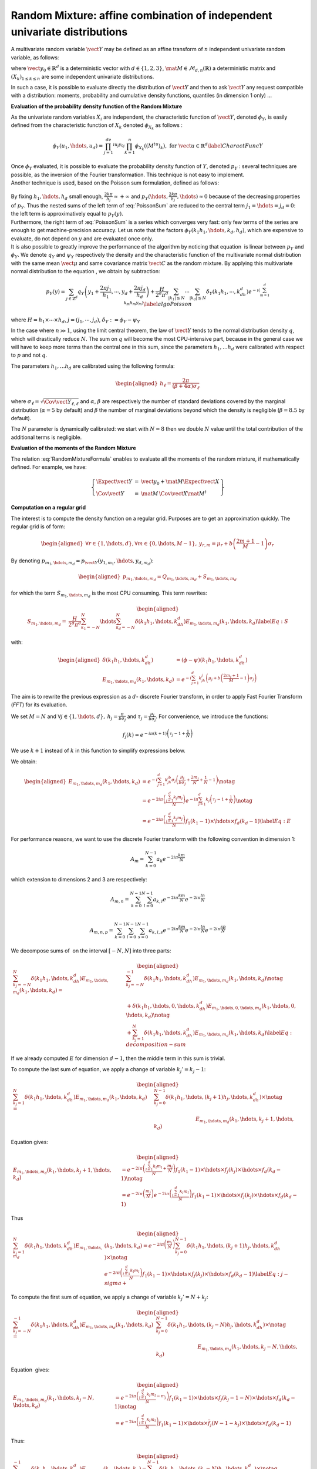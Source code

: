 Random Mixture: affine combination of independent univariate distributions
--------------------------------------------------------------------------

A multivariate random variable :math:`\vect{Y}` may be defined as an
affine transform of :math:`n` independent univariate random variable, as
follows:

.. math::
  :label: RandomMixtureFormula

   \displaystyle \vect{Y}=\vect{y}_0+\mat{M}\,\vect{X}

where :math:`\vect{y}_0\in\mathbb{R}^d` is a deterministic vector with
:math:`d\in\{1,2,3\}`, :math:`\mat{M}\in\mathcal{M}_{d,n}(\mathbb{R})` a
deterministic matrix and :math:`(X_k)_{ 1 \leq k \leq n}` are some
independent univariate distributions.

In such a case, it is possible to evaluate directly the distribution of
:math:`\vect{Y}` and then to ask :math:`\vect{Y}` any request compatible
with a distribution: moments, probability and cumulative density
functions, quantiles (in dimension 1 only) ...

**Evaluation of the probability density function of the Random Mixture**

As the univariate random variables :math:`X_i` are independent, the
characteristic function of :math:`\vect{Y}`, denoted :math:`\phi_Y`, is
easily defined from the characteristic function of :math:`X_k` denoted
:math:`\phi_{X_k}` as follows :

.. math::

   \displaystyle \phi_Y(u_1,\hdots,u_d)=\prod_{j=1}^de^{iu_j{y_0}_j}\prod_{k=1}^n\phi_{X_k}((M^tu)_k), \mbox{  for } \vect{u}\in\mathbb{R}^d
       \label{CharactFuncY}

| Once :math:`\phi_Y` evaluated, it is possible to evaluate the
  probability density function of :math:`Y`, denoted :math:`p_Y` :
  several techniques are possible, as the inversion of the Fourier
  transformation. This technique is not easy to implement.
| Another technique is used, based on the Poisson sum
  formulation, defined as follows:

  .. math::
    :label: PoissonSum

     \displaystyle \sum_{j_1\in\mathbb{Z}}\hdots\sum_{j_d\in\mathbb{Z}} p_Y\left(y_1+\frac{2\pi j_1}{h_1},\hdots,y_d+\frac{2\pi j_d}{h_d}\right)=
         \prod_{j=1}^d \frac{h_j}{2*\pi}\sum_{k_1\in\mathbb{Z}}\hdots\sum_{k_d\in\mathbb{Z}}\phi\left(k_1h_1,\hdots,k_dh_d\right)e^{-\imath(\sum_{m=1}^{d}k_m h_m y_m)}

| By fixing :math:`h_1,\hdots,h_d` small enough,
  :math:`\frac{2k\pi}{h_j} \approx +\infty` and
  :math:`p_Y(\hdots,\frac{2k\pi}{h_j},\hdots) \approx 0` because of the
  decreasing properties of :math:`p_Y`. Thus the nested sums of the left
  term of :eq:`PoissonSum` are reduced to the central term
  :math:`j_1=\hdots=j_d = 0`: the left term is approximatively equal to
  :math:`p_Y(y)`.
| Furthermore, the right term of :eq:`PoissonSum` is a series which
  converges very fast: only few terms of the series are enough to get
  machine-precision accuracy. Let us note that the factors
  :math:`\phi_Y(k_1 h_1,\hdots,k_d,h_d)`, which are expensive to
  evaluate, do not depend on :math:`y` and are evaluated once only.

| It is also possible to greatly improve the performance of the
  algorithm by noticing that equation  is linear between :math:`p_Y` and
  :math:`\phi_Y`. We denote :math:`q_Y` and :math:`\psi_Y` respectively
  the density and the characteristic function of the multivariate normal
  distribution with the same mean :math:`\vect{\mu}` and same covariance
  matrix :math:`\vect{C}` as the random mixture. By applying this
  multivariate normal distribution to the equation , we obtain by
  subtraction:

  .. math::

     \displaystyle  p_Y\left(y\right) = \sum_{j\in\mathbb{Z}^d} q_Y\left(y_1+\frac{2\pi j_1}{h_1},\cdots,y_d+\frac{2\pi j_d}{h_d}\right)+
       \frac{H}{2^d\pi^d}\sum_{|k_1|\leq N}\cdots\sum_{|k_d|\leq N} \delta_Y\left(k_1h_1,\cdots,k_dh_d\right)e^{-\imath(\sum_{m=1}^{d}k_m h_m y_m)}
       \label{algoPoisson}

where :math:`H = h_1\times\cdots\times h_d`,
:math:`j=(j_1,\cdots,j_d)`, :math:`\delta_Y:=\phi_Y - \psi_Y`

| In the case where :math:`n \gg 1`, using the limit central theorem,
  the law of :math:`\vect{Y}` tends to the normal distribution density
  :math:`q`, which will drastically reduce :math:`N`. The sum on
  :math:`q` will become the most CPU-intensive part, because in the
  general case we will have to keep more terms than the central one in
  this sum, since the parameters :math:`h_1, \dots  h_d` were
  calibrated with respect to :math:`p` and not :math:`q`.

The parameters :math:`h_1, \dots  h_d` are calibrated using the
following formula:

.. math::

   \begin{aligned}
       h_\ell = \frac{2\pi}{(\beta+4\alpha)\sigma_\ell}
     \end{aligned}

where :math:`\sigma_\ell=\sqrt{\Cov{\vect{Y}}_{\ell,\ell}}` and
:math:`\alpha`, :math:`\beta` are respectively the number of standard
deviations covered by the marginal distribution (:math:`\alpha=5` by
default) and :math:`\beta` the number of marginal deviations beyond
which the density is negligible (:math:`\beta=8.5` by default).

The :math:`N` parameter is dynamically calibrated: we start with
:math:`N=8` then we double :math:`N` value until the total contribution
of the additional terms is negligible.

**Evaluation of the moments of the Random Mixture**

The relation :eq:`RandomMixtureFormula` enables to evaluate all the
moments of the random mixture, if mathematically defined. For example,
we have:

.. math::

    \left\{
    \begin{array}{lcl}
      \Expect{\vect{Y}} & = & \vect{y_0} + \mat{M}\Expect{\vect{X}} \\
      \Cov{\vect{Y}} & = & \mat{M}\,\Cov{\vect{X}}\mat{M}^t
    \end{array}\right\}

**Computation on a regular grid**

The interest is to compute the density function on a regular grid.
Purposes are to get an approximation quickly. The regular grid is of
form:

.. math::

   \begin{aligned}
       \forall r\in\{1,\hdots,d\},\forall m\in\{0,\hdots,M-1\},\:y_{r,m}=\mu_r+b\left(\frac{2m+1}{M} - 1\right)\sigma_r
     \end{aligned}

By denoting :math:`p_{m_1,\hdots,m_d}=p_{\vect{Y}}(y_{1,m_1},\hdots,y_{d,m_d})`:

.. math::

   \begin{aligned}
       p_{m_1,\hdots,m_d}= Q_{m_1,\hdots,m_d}+S_{m_1,\hdots,m_d}
     \end{aligned}

for which the term :math:`S_{m_1,\hdots,m_d}` is the most CPU
consuming. This term rewrites:

.. math::

   \begin{aligned}
     S_{m_1,\hdots,m_d}=&\frac{H}{2^d\pi^d}\sum_{k_1=-N}^{N}\hdots\sum_{k_d=-N}^{N}\delta\left(k_1h_1,\hdots,k_dh_d\right)
     E_{m_1,\hdots,m_d}(k_1,\hdots,k_d) \label{Eq:S}
     \end{aligned}

with:

.. math::

   \begin{aligned}
       \delta\left(k_1h_1,\hdots,k_dh_d\right)&=(\phi-\psi)\left(k_1h_1,\hdots,k_dh_d\right)\\
       E_{m_1,\hdots,m_d}(k_1,\hdots,k_d)&=e^{-i\sum_{j=1}^d k_jh_j\left(\mu_j+b\left(\frac{2m_j+1}{M}-1\right)\sigma_j\right)}
     \end{aligned}

The aim is to rewrite the previous expression as a :math:`d`- discrete
Fourier transform, in order to apply Fast Fourier Transform (*FFT*) for
its evaluation.

We set :math:`M=N` and
:math:`\forall j \in\{1,\hdots,d\},\: h_j=\frac{\pi}{b\sigma_j}` and
:math:`\tau_j=\frac{\mu_j}{b\sigma_j}`. For convenience, we introduce
the functions:

.. math:: f_j(k) = e^{-i\pi (k+1)\left(\tau_j-1+\frac{1}{N}\right)}

We use :math:`k+1` instead of :math:`k` in this function to simplify
expressions below.

We obtain:

.. math::

   \begin{aligned}
     E_{m_1,\hdots,m_d}(k_1,\hdots,k_d)&=e^{-i\sum_{j=1}^{d} k_jh_jb\sigma_j\left(\frac{\mu_j}{b\sigma_j}+\frac{2m_j}{N}+\frac{1}{N}-1\right)}\notag\\
       &=e^{-2i\pi\left(\frac{\sum_{j=1}^{d}k_j m_j}{N}\right)}e^{-i\pi\sum_{j=1}^{d} k_j\left(\tau_j-1+\frac{1}{N}\right)} \notag\\
       &=e^{-2i\pi\left(\frac{\sum_{j=1}^{d}k_j m_j}{N}\right)} f_1(k_1-1) \times\hdots\times f_d(k_d-1) \label{Eq:E}
     \end{aligned}

For performance reasons, we want to use the discrete Fourier transform
with the following convention in dimension 1:

.. math:: A_m = \sum_{k=0}^{N-1} a_k e^{-2i\pi\frac{km}{N}}

which extension to dimensions 2 and 3 are respectively:

.. math:: A_{m,n} = \sum_{k=0}^{N-1}\sum_{l=0}^{N-1} a_{k,l} e^{-2i\pi\frac{km}{N}} e^{-2i\pi\frac{ln}{N}}\\

.. math:: A_{m,n,p} = \sum_{k=0}^{N-1}\sum_{l=0}^{N-1}\sum_{s=0}^{N-1} a_{k,l,s} e^{-2i\pi\frac{km}{N}} e^{-2i\pi\frac{ln}{N}} e^{-2i\pi\frac{sp}{N}}

We decompose sums of  on the interval :math:`[-N,N]` into three parts:

.. math::

   \begin{aligned}
     \sum_{k_j=-N}^{N}\delta\left(k_1h_1,\hdots,k_dh_d\right) E_{m_1,\hdots,m_d}(k_1,\hdots,k_d)
       = & \sum_{k_j=-N}^{-1} \delta\left(k_1h_1,\hdots,k_dh_d\right) E_{m_1,\hdots,m_d}(k_1,\hdots,k_d) \notag\\
       & + \delta\left(k_1h_1,\hdots,0,\hdots,k_dh_d\right) E_{m_1,\hdots,0,\hdots,m_d}(k_1,\hdots,0,\hdots,k_d) \notag\\
       & + \sum_{k_j=1}^{N}\delta\left(k_1h_1,\hdots,k_dh_d\right) E_{m_1,\hdots,m_d}(k_1,\hdots,k_d) \label{Eq:decomposition-sum}
     \end{aligned}

If we already computed :math:`E` for dimension :math:`d-1`, then the
middle term in this sum is trivial.

To compute the last sum of equation, we apply a change of variable
:math:`k_j'=k_j-1`:

.. math::

   \begin{aligned}
     \sum_{k_j=1}^{N}\delta\left(k_1h_1,\hdots,k_dh_d\right) E_{m_1,\hdots,m_d}(k_1,\hdots,k_d)
     = & \sum_{k_j=0}^{N-1}\delta\left(k_1h_1,\hdots,(k_j+1)h_j,\hdots,k_dh_d\right) \times\notag\\
       & \hspace*{3cm} E_{m_1,\hdots,m_d}(k_1,\hdots,k_j+1,\hdots,k_d)
     \end{aligned}

Equation gives:

.. math::

   \begin{aligned}
     E_{m_1,\hdots,m_d}(k_1,\hdots,k_j+1,\hdots,k_d) 
     &= 
         e^{-2i\pi\left(\frac{\sum_{l=1}^{d}k_l m_l}{N} +\frac{m_j}{N}\right)}
         f_1(k_1-1)\times\hdots\times f_j(k_j)\times\hdots\times f_d(k_d-1)\notag\\
     &= 
         e^{-2i\pi\left(\frac{m_j}{N}\right)}
         e^{-2i\pi\left(\frac{\sum_{l=1}^{d}k_l m_l}{N}\right)}
         f_1(k_1-1)\times\hdots\times f_j(k_j)\times\hdots\times f_d(k_d-1)
     \end{aligned}

Thus

.. math::

   \begin{aligned}
     \sum_{k_j=1}^{N}\delta\left(k_1h_1,\hdots,k_dh_d\right) E_{m_1,\hdots,m_d}&(k_1,\hdots,k_d)
       = e^{-2i\pi\left(\frac{m_j}{N}\right)} \sum_{k_j=0}^{N-1}\delta\left(k_1h_1,\hdots,(k_j+1)h_j,\hdots,k_dh_d\right) \times\notag\\
       & e^{-2i\pi\left(\frac{\sum_{l=1}^{d}k_l m_l}{N}\right)}
         f_1(k_1-1)\times\hdots\times f_j(k_j)\times\hdots\times f_d(k_d-1) \label{Eq:j-sigma+}
     \end{aligned}

To compute the first sum of equation, we apply a change of variable
:math:`k_j'=N+k_j`:

.. math::

   \begin{aligned}
     \sum_{k_j=-N}^{-1}\delta\left(k_1h_1,\hdots,k_dh_d\right) E_{m_1,\hdots,m_d}(k_1,\hdots,k_d)
     = & \sum_{k_j=0}^{N-1}\delta\left(k_1h_1,\hdots,(k_j-N)h_j,\hdots,k_dh_d\right) \times\notag\\
       & \hspace*{3cm} E_{m_1,\hdots,m_d}(k_1,\hdots,k_j-N,\hdots,k_d)
     \end{aligned}

Equation  gives:

.. math::

   \begin{aligned}
     E_{m_1,\hdots,m_d}(k_1,\hdots,k_j-N,\hdots,k_d) 
     &= 
         e^{-2i\pi\left(\frac{\sum_{l=1}^{d}k_l m_l}{N} -m_j\right)}
         f_1(k_1-1)\times\hdots\times f_j(k_j-1-N)\times\hdots\times f_d(k_d-1) \notag\\
     &= 
         e^{-2i\pi\left(\frac{\sum_{l=1}^{d}k_l m_l}{N}\right)}
         f_1(k_1-1)\times\hdots\times \overline{f}_j(N-1-k_j)\times\hdots\times f_d(k_d-1) 
     \end{aligned}

Thus:

.. math::

   \begin{aligned}
     \sum_{k_j=-N}^{-1}\delta\left(k_1h_1,\hdots,k_dh_d\right) E_{m_1,\hdots,m_d}&(k_1,\hdots,k_d)
       = \sum_{k_j=0}^{N-1}\delta\left(k_1h_1,\hdots,(k_j-N)h_j,\hdots,k_dh_d\right) \times\notag\\
       & e^{-2i\pi\left(\frac{\sum_{l=1}^{d}k_l m_l}{N}\right)}
         f_1(k_1-1)\times\hdots\times \overline{f}_j(N-1-k_j)\times\hdots\times f_d(k_d-1) \label{Eq:j-sigma-}
     \end{aligned}

To summarize:

#. In order to compute sum from :math:`k_1=1` to :math:`N`, we multiply
   by :math:`e^{-2i\pi\left(\frac{m_1}{N}\right)}` and consider
   :math:`\delta((k_1+1)h,\hdots)f_1(k_1)`

#. In order to compute sum from :math:`k_1=-N` to :math:`-1`, we
   consider :math:`\delta((k_1-N)h,\hdots)\overline{f}_1(N-1-k_1)`


.. topic:: API:

    - See :class:`~openturns.RandomMixture`

.. topic:: Examples:

    - See :doc:`/examples/probabilistic_modeling/random_mixture_distribution`
    - See :doc:`/examples/probabilistic_modeling/random_mixture_distribution_discrete`

.. topic:: References:

    - Abate, J. and Whitt, W. (1992). *The Fourier-series method for inverting transforms of probability distributions*. Queueing Systems 10, 5--88., 1992, formula 5.5.
